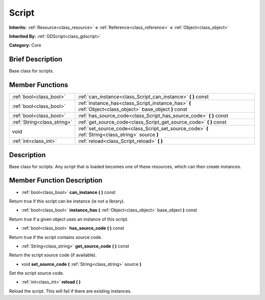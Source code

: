 .. _class_Script:

Script
======

**Inherits:** :ref:`Resource<class_resource>` **<** :ref:`Reference<class_reference>` **<** :ref:`Object<class_object>`

**Inherited By:** :ref:`GDScript<class_gdscript>`

**Category:** Core

Brief Description
-----------------

Base class for scripts.

Member Functions
----------------

+------------------------------+------------------------------------------------------------------------------------------------------------+
| :ref:`bool<class_bool>`      | :ref:`can_instance<class_Script_can_instance>`  **(** **)** const                                          |
+------------------------------+------------------------------------------------------------------------------------------------------------+
| :ref:`bool<class_bool>`      | :ref:`instance_has<class_Script_instance_has>`  **(** :ref:`Object<class_object>` base_object  **)** const |
+------------------------------+------------------------------------------------------------------------------------------------------------+
| :ref:`bool<class_bool>`      | :ref:`has_source_code<class_Script_has_source_code>`  **(** **)** const                                    |
+------------------------------+------------------------------------------------------------------------------------------------------------+
| :ref:`String<class_string>`  | :ref:`get_source_code<class_Script_get_source_code>`  **(** **)** const                                    |
+------------------------------+------------------------------------------------------------------------------------------------------------+
| void                         | :ref:`set_source_code<class_Script_set_source_code>`  **(** :ref:`String<class_string>` source  **)**      |
+------------------------------+------------------------------------------------------------------------------------------------------------+
| :ref:`int<class_int>`        | :ref:`reload<class_Script_reload>`  **(** **)**                                                            |
+------------------------------+------------------------------------------------------------------------------------------------------------+

Description
-----------

Base class for scripts. Any script that is loaded becomes one of these resources, which can then create instances.

Member Function Description
---------------------------

.. _class_Script_can_instance:

- :ref:`bool<class_bool>`  **can_instance**  **(** **)** const

Return true if this script can be instance (ie not a library).

.. _class_Script_instance_has:

- :ref:`bool<class_bool>`  **instance_has**  **(** :ref:`Object<class_object>` base_object  **)** const

Return true if a given object uses an instance of this script.

.. _class_Script_has_source_code:

- :ref:`bool<class_bool>`  **has_source_code**  **(** **)** const

Return true if the script contains source code.

.. _class_Script_get_source_code:

- :ref:`String<class_string>`  **get_source_code**  **(** **)** const

Return the script source code (if available).

.. _class_Script_set_source_code:

- void  **set_source_code**  **(** :ref:`String<class_string>` source  **)**

Set the script source code.

.. _class_Script_reload:

- :ref:`int<class_int>`  **reload**  **(** **)**

Reload the script. This will fail if there are existing instances.


